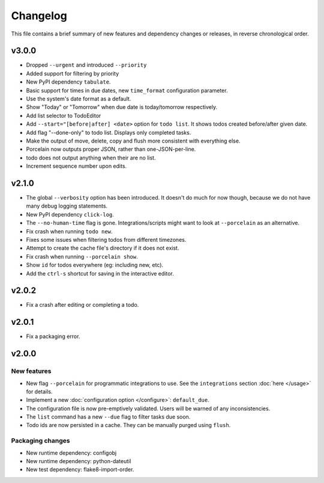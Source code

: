 Changelog
=========

This file contains a brief summary of new features and dependency changes or
releases, in reverse chronological order.

v3.0.0
------

* Dropped ``--urgent`` and introduced ``--priority``
* Added support for filtering by priority
* New PyPI dependency ``tabulate``.
* Basic support for times in due dates, new ``time_format`` configuration
  parameter.
* Use the system's date format as a default.
* Show "Today" or "Tomorrow" when due date is today/tomorrow respectively.
* Add list selector to TodoEditor
* Add ``--start="[before|after] <date>`` option for ``todo list``. It shows todos
  created before/after given date.
* Add flag "--done-only" to todo list. Displays only completed tasks.
* Make the output of move, delete, copy and flush more consistent with
  everything else.
* Porcelain now outputs proper JSON, rather than one-JSON-per-line.
* todo does not output anything when their are no list.
* Increment sequence number upon edits.

v2.1.0
------

* The global ``--verbosity`` option has been introduced. It doesn't do much for
  now though, because we do not have many debug logging statements.
* New PyPI dependency ``click-log``.
* The ``--no-human-time`` flag is gone. Integrations/scripts might want to look
  at ``--porcelain`` as an alternative.
* Fix crash when running ``todo new``.
* Fixes some issues when filtering todos from different timezones.
* Attempt to create the cache file's directory if it does not exist.
* Fix crash when running ``--porcelain show``.
* Show ``id`` for todos everywhere (eg: including new, etc).
* Add the ``ctrl-s`` shortcut for saving in the interactive editor.

v2.0.2
------

* Fix a crash after editing or completing a todo.

v2.0.1
------

* Fix a packaging error.

v2.0.0
------

New features
~~~~~~~~~~~~
* New flag ``--porcelain`` for programmatic integrations to use. See the
  ``integrations`` section :doc:`here </usage>` for details.
* Implement a new :doc:`configuration option </configure>`: ``default_due``.
* The configuration file is now pre-emptively validated. Users will be warned
  of any inconsistencies.
* The ``list`` command has a new ``--due`` flag to filter tasks due soon.
* Todo ids are now persisted in a cache. They can be manually purged using
  ``flush``.

Packaging changes
~~~~~~~~~~~~~~~~~
* New runtime dependency: configobj
* New runtime dependency: python-dateutil
* New test dependency: flake8-import-order.

